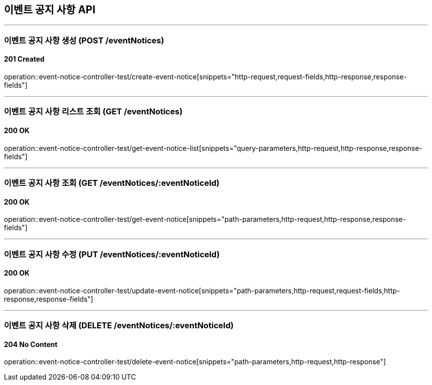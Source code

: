 == 이벤트 공지 사항 API
:source-highlighter: highlightjs

---
=== 이벤트 공지 사항 생성 (POST /eventNotices)

==== 201 Created

====
operation::event-notice-controller-test/create-event-notice[snippets="http-request,request-fields,http-response,response-fields"]
====

---

=== 이벤트 공지 사항 리스트 조회 (GET /eventNotices)

==== 200 OK

====
operation::event-notice-controller-test/get-event-notice-list[snippets="query-parameters,http-request,http-response,response-fields"]
====

---

=== 이벤트 공지 사항 조회 (GET /eventNotices/:eventNoticeId)

==== 200 OK

====
operation::event-notice-controller-test/get-event-notice[snippets="path-parameters,http-request,http-response,response-fields"]
====

---

=== 이벤트 공지 사항 수정 (PUT /eventNotices/:eventNoticeId)

==== 200 OK

====
operation::event-notice-controller-test/update-event-notice[snippets="path-parameters,http-request,request-fields,http-response,response-fields"]
====

---

=== 이벤트 공지 사항 삭제 (DELETE /eventNotices/:eventNoticeId)

==== 204 No Content

====
operation::event-notice-controller-test/delete-event-notice[snippets="path-parameters,http-request,http-response"]
====
